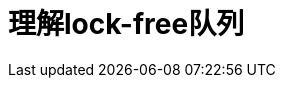 ////
title: 理解lock-free队列
date: 2020-02-16
draft: true
categories: [concurrency]
tags: [C++, atomic, queue, lock-free]
////

= 理解lock-free队列

:prewrap!:
:toc:
:sectanchors:
:sectlinks:
:icons: font
